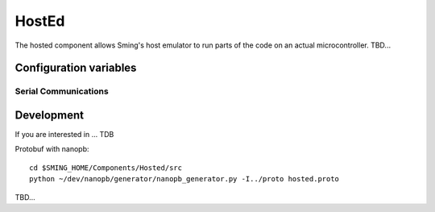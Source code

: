 HostEd
============

.. highlight:: bash

The hosted component allows Sming's host emulator to run parts of the code on an actual microcontroller.
TBD...

Configuration variables
-----------------------

Serial Communications
~~~~~~~~~~~~~~~~~~~~~

.. envvar:: COM_SPEED

   Default baud rate for serial port.

   This will recompile your application to use the revised baud rate.
   Note that this will change the default speed used for both flashing and serial comms.
   See also :component-esp8266:`esptool` and :component:`terminal` for further details.


Development
-----------
If you are interested in ...
TDB

Protobuf with nanopb::

    cd $SMING_HOME/Components/Hosted/src
    python ~/dev/nanopb/generator/nanopb_generator.py -I../proto hosted.proto

TBD...